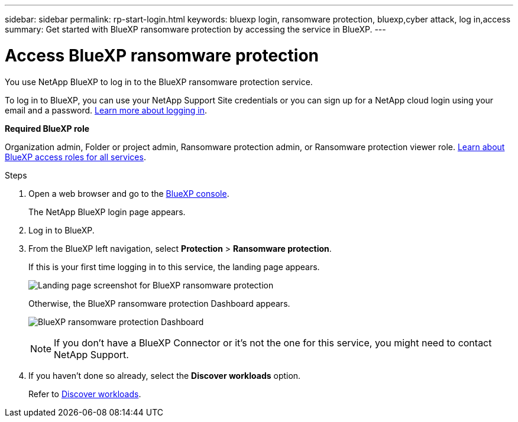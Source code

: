 ---
sidebar: sidebar
permalink: rp-start-login.html
keywords: bluexp login, ransomware protection, bluexp,cyber attack, log in,access
summary: Get started with BlueXP ransomware protection by accessing the service in BlueXP.
---

= Access BlueXP ransomware protection
:hardbreaks:
:icons: font
:imagesdir: ./media/

[.lead]
You use NetApp BlueXP to log in to the BlueXP ransomware protection service. 

To log in to BlueXP, you can use your NetApp Support Site credentials or you can sign up for a NetApp cloud login using your email and a password. https://docs.netapp.com/us-en/cloud-manager-setup-admin/task-logging-in.html[Learn more about logging in^].

*Required BlueXP role*

Organization admin, Folder or project admin, Ransomware protection admin, or Ransomware protection viewer role. https://docs.netapp.com/us-en/bluexp-setup-admin/reference-iam-predefined-roles.html[Learn about BlueXP access roles for all services^].



.Steps

. Open a web browser and go to the https://console.bluexp.netapp.com/[BlueXP console^].
+ 
The NetApp BlueXP login page appears.

. Log in to BlueXP. 
. From the BlueXP left navigation, select *Protection* > *Ransomware protection*. 
+
If this is your first time logging in to this service, the landing page appears. 
+
image:screen-landing.png[Landing page screenshot for BlueXP ransomware protection]
+ 
Otherwise, the BlueXP ransomware protection Dashboard appears.
+
image:screen-dashboard2.png[BlueXP ransomware protection Dashboard]

+
NOTE: If you don't have a BlueXP Connector or it's not the one for this service, you might need to contact NetApp Support. 

. If you haven't done so already, select the *Discover workloads* option. 
+
Refer to link:rp-start-discover.html[Discover workloads].
 
//* If you are a BlueXP user with an an existing Connector, when you select "*Ransomware protection*", a message appears about signing up. 

//* If you are new to BlueXP and haven't used any Connector, when you select "*Ransomware protection*", a message appears about signing up. Go ahead and submit the form. NetApp will contact you about your evaluation request.


